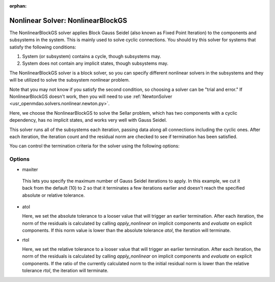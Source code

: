:orphan:

.. _nlbgs:

Nonlinear Solver: NonlinearBlockGS
==================================

The NonlinearBlockGS solver applies Block Gauss Seidel (also known as Fixed Point Iteration) to the
components and subsystems in the system. This is mainly used to solve cyclic connections. You
should try this solver for systems that satisfy the following conditions:

1. System (or subsystem) contains a cycle, though subsystems may.
2. System does not contain any implicit states, though subsystems may.

The NonlinearBlockGS solver is a block solver, so you can specify different nonlinear solvers in the subsystems and they
will be utilized to solve the subsystem nonlinear problem.

Note that you may not know if you satisfy the second condition, so choosing a solver can be "trial and error." If
NonlinearBlockGS doesn't work, then you will need to use :ref:`NewtonSolver <usr_openmdao.solvers.nonlinear.newton.py>`.

Here, we choose the NonlinearBlockGS to solve the Sellar problem, which has two components with a
cyclic dependency, has no implicit states, and works very well with Gauss Seidel.

.. embed-test::
    openmdao.solvers.nonlinear.tests.test_nonlinear_block_gs.TestNLBGaussSeidel.test_feature_basic

This solver runs all of the subsystems each iteration, passing data along all connections
including the cyclic ones. After each iteration, the iteration count and the residual norm are
checked to see if termination has been satisfied.

You can control the termination criteria for the solver using the following options:

Options
-------

-  maxiter

  This lets you specify the maximum number of Gauss Seidel iterations to apply. In this example, we
  cut it back from the default (10) to 2 so that it terminates a few iterations earlier and doesn't
  reach the specified absolute or relative tolerance.

  .. embed-test::
      openmdao.solvers.nonlinear.tests.test_nonlinear_block_gs.TestNLBGaussSeidel.test_feature_maxiter

- atol

  Here, we set the absolute tolerance to a looser value that will trigger an earlier termination. After
  each iteration, the norm of the residuals is calculated by calling `apply_nonlinear` on implicit
  components and `evaluate` on explicit components. If this norm value is lower than the absolute
  tolerance `atol`, the iteration will terminate.

  .. embed-test::
      openmdao.solvers.nonlinear.tests.test_nonlinear_block_gs.TestNLBGaussSeidel.test_feature_atol

- rtol

  Here, we set the relative tolerance to a looser value that will trigger an earlier termination. After
  each iteration, the norm of the residuals is calculated by calling `apply_nonlinear` on implicit
  components and `evaluate` on explicit components. If the ratio of the currently calculated norm to the
  initial residual norm is lower than the relative tolerance `rtol`, the iteration will terminate.

  .. embed-test::
      openmdao.solvers.nonlinear.tests.test_nonlinear_block_gs.TestNLBGaussSeidel.test_feature_rtol

.. tags:: Solver, NonlinearSolver
